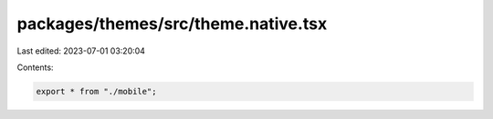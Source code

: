 packages/themes/src/theme.native.tsx
====================================

Last edited: 2023-07-01 03:20:04

Contents:

.. code-block:: tsx

    export * from "./mobile";


